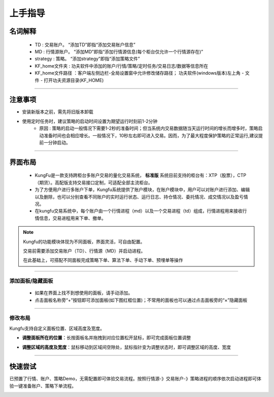 上手指导
=========

名词解释
---------------------

    - TD : 交易账户。 “添加TD”即指“添加交易账户信息”
    - MD : 行情源账户。 “添加MD”即指“添加行情源信息(每个柜台仅允许一个行情源存在)”
    - strategy : 策略。 “添加strategy”即指“添加策略文件”
    - KF_home文件夹 : 功夫软件中添加的账户/行情/策略/定时任务/交易日志/数据等信息所在
    - KF_home文件路径 ：客户端左侧边栏-全局设置窗中允许修改储存路径； 功夫软件(windows版本)左上角 - 文件 - 打开功夫资源目录(KF_HOME)

-----


注意事项
-------------------

- 安装新版本之前，需先将旧版本卸载

- 使用定时任务时，建议策略的启动时间设置为期望运行时刻前1-2分钟
    - 原因 : 策略的启动一般情况下需要1-2秒的准备时间；但当系统内交易数据随当天运行时间的增长而增多时，策略启动准备时间也会相应增长。一般情况下，10秒左右即可进入交易。因而，为了最大程度保护策略的正常运行,建议提前一分钟启动。


-----

界面布局
-------------

 - KungFu是一款支持跨柜台多账户交易的量化交易系统， **标准版** 系统目前支持的柜台有：XTP（股票），CTP（期货）。高配版支持交易接口定制，可适配全部主流柜台。

 - 为了方便用户进行多账户下单，Kungfu系统提供了账户模块，在账户模块中，用户可以对账户进行添加、编辑以及删除，也可以分别查看不同账户的实时运行状态、运行日志、持仓情况、委托情况、成交情况以及盈亏情况。

 - 在kungfu交易系统中，每个账户由一个行情进程（md）以及一个交易进程（td）组成，行情进程用来接收行情信息，交易进程用来下单、撤单。

.. image:: _images/界面布局-27.png


.. note:: Kungfu的功能模块体现为不同面板，界面灵活，可自由配置。

         交易前需要添加交易账户（TD）、行情源（MD）并启动进程。

         在此基础上，可搭配不同面板完成策略下单、算法下单、手动下单、预埋单等操作

-----

添加面板/隐藏面板
~~~~~~~~~~~~~~~~~~~~~~~~~~
 - 如果在界面上找不到想使用的面板，请手动添加。
  
 - 点击面板名称旁“+”按钮即可添加面板(如下图红框位置)；不常用的面板也可以通过点击面板旁的“×”隐藏面板

.. image:: _images/添加面板-27.png


-----


修改布局
~~~~~~~~~~~~~~~~
Kungfu支持自定义面板位置、区域高度及宽度。

- **调整面板所在的位置**：长按面板名并拖拽到对应位置松开鼠标，即可完成面板位置调整

.. image:: _images/面板移动-27.png


- **调整区域的高度及宽度**：鼠标移动到区域间空隙处，鼠标指针变为调整状态时，即可调整区域的高度、宽度

.. image:: _images/调整面板高度宽度-27.png


-----

快速尝试
---------------
已预置了行情、账户、策略Demo，无需配置即可体验交易流程。按照行情源-》交易账户-》策略进程的顺序依次启动进程即可体验一键准备账户、策略下单流程。

.. image:: _images/预置demo引导-27.png
